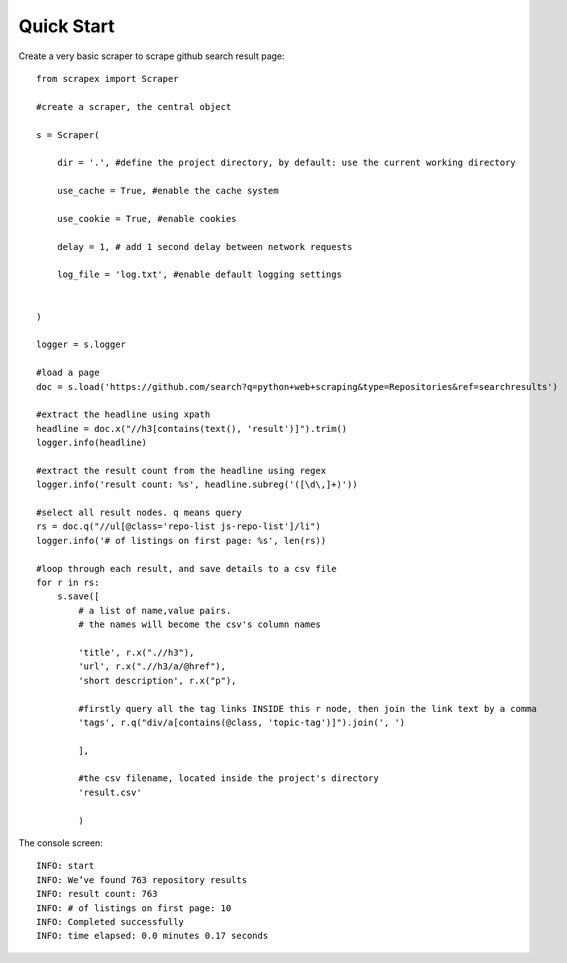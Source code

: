 Quick Start
============

Create a very basic scraper to scrape github search result page:

::

    from scrapex import Scraper

    #create a scraper, the central object

    s = Scraper(
        
        dir = '.', #define the project directory, by default: use the current working directory

        use_cache = True, #enable the cache system

        use_cookie = True, #enable cookies

        delay = 1, # add 1 second delay between network requests

        log_file = 'log.txt', #enable default logging settings


    )

    logger = s.logger

    #load a page
    doc = s.load('https://github.com/search?q=python+web+scraping&type=Repositories&ref=searchresults')

    #extract the headline using xpath
    headline = doc.x("//h3[contains(text(), 'result')]").trim()
    logger.info(headline)

    #extract the result count from the headline using regex
    logger.info('result count: %s', headline.subreg('([\d\,]+)')) 

    #select all result nodes. q means query
    rs = doc.q("//ul[@class='repo-list js-repo-list']/li") 
    logger.info('# of listings on first page: %s', len(rs))

    #loop through each result, and save details to a csv file
    for r in rs:
        s.save([
            # a list of name,value pairs.
            # the names will become the csv's column names

            'title', r.x(".//h3"),
            'url', r.x(".//h3/a/@href"),
            'short description', r.x("p"),

            #firstly query all the tag links INSIDE this r node, then join the link text by a comma
            'tags', r.q("div/a[contains(@class, 'topic-tag')]").join(', ')

            ],

            #the csv filename, located inside the project's directory
            'result.csv' 

            )


The console screen:

::
    
    INFO: start
    INFO: We’ve found 763 repository results
    INFO: result count: 763
    INFO: # of listings on first page: 10
    INFO: Completed successfully
    INFO: time elapsed: 0.0 minutes 0.17 seconds
    






